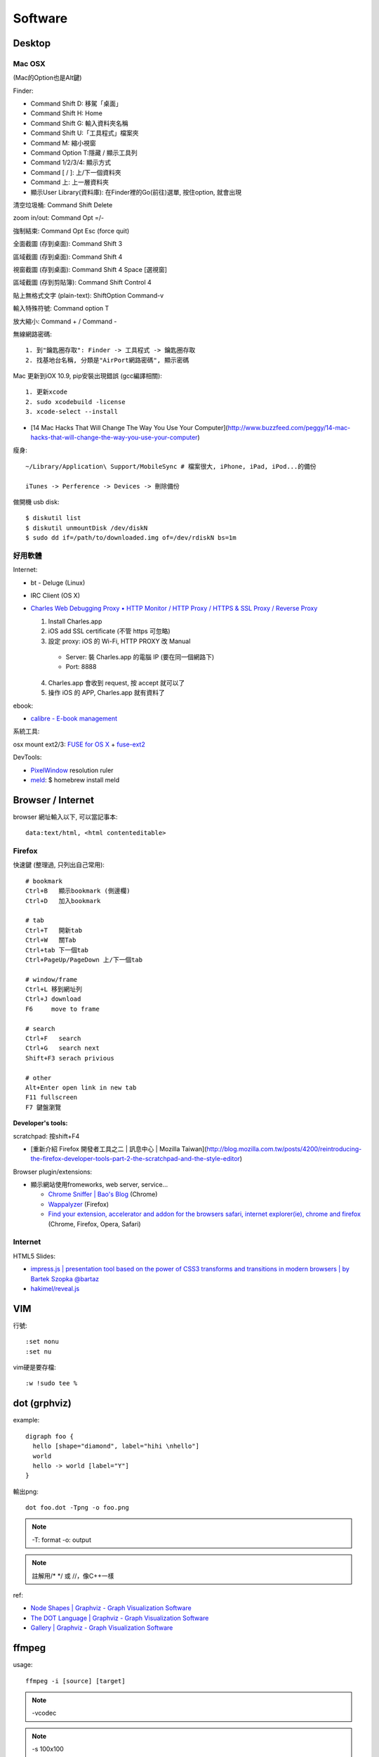 Software
================

Desktop
---------------------------

Mac OSX
~~~~~~~~~~~

(Mac的Option也是Alt鍵)

Finder:

* Command Shift D: 移駕「桌面」
* Command Shift H: Home
* Command Shift G: 輸入資料夾名稱
* Command Shift U:「工具程式」檔案夾
* Command M: 縮小視窗
* Command Option T:隱藏 / 顯示工具列
* Command 1/2/3/4: 顯示方式
* Command [ / ]: 上/下一個資料夾
* Command 上: 上一層資料夾 
* 顯示User Library(資料庫): 在Finder裡的Go(前往)選單, 按住option, 就會出現

清空垃圾桶: Command Shift Delete

zoom in/out: Command Opt =/-

強制結束: Command Opt Esc (force quit)

全面截圖 (存到桌面): Command Shift 3

區域截圖 (存到桌面): Command Shift 4

視窗截圖 (存到桌面): Command Shift 4 Space [選視窗]

區域截圖 (存到剪貼簿): Command Shift Control 4

貼上無格式文字 (plain-text): ShiftOption Command-v

輸入特殊符號: Command option T

放大縮小: Command + / Command -


無線網路密碼::

  1. 到"鑰匙圈存取": Finder -> 工具程式 -> 鑰匙圈存取
  2. 找基地台名稱, 分類是"AirPort網路密碼", 顯示密碼


Mac 更新到iOX 10.9, pip安裝出現錯誤 (gcc編譯相關)::

  1. 更新xcode
  2. sudo xcodebuild -license
  3. xcode-select --install 


* [14 Mac Hacks That Will Change The Way You Use Your Computer](http://www.buzzfeed.com/peggy/14-mac-hacks-that-will-change-the-way-you-use-your-computer)



瘦身::

  ~/Library/Application\ Support/MobileSync # 檔案很大, iPhone, iPad, iPod...的備份

  iTunes -> Perference -> Devices -> 刪除備份


做開機 usb disk::
  
  $ diskutil list
  $ diskutil unmountDisk /dev/diskN
  $ sudo dd if=/path/to/downloaded.img of=/dev/rdiskN bs=1m

好用軟體
~~~~~~~~~~~~~~~~~~~~~

Internet:

* bt - Deluge (Linux)
* IRC Client (OS X)
* `Charles Web Debugging Proxy • HTTP Monitor / HTTP Proxy / HTTPS & SSL Proxy / Reverse Proxy <http://www.charlesproxy.com/>`__

  1. Install Charles.app
  2. iOS add SSL certificate (不管 https 可忽略)
  3. 設定 proxy: iOS 的 Wi-Fi, HTTP PROXY 改 Manual

    * Server: 裝 Charles.app 的電腦 IP (要在同一個網路下)
    * Port: 8888

  4. Charles.app 會收到 request, 按 accept 就可以了
  5. 操作 iOS 的 APP, Charles.app 就有資料了


ebook:

* `calibre - E-book management <http://calibre-ebook.com/>`__

系統工具:

osx mount ext2/3: `FUSE for OS X <http://osxfuse.github.com/>`__ + `fuse-ext2 <http://sourceforge.net/projects/fuse-ext2/>`__


DevTools:

* `PixelWindow <http://www.pixelwindowapp.com/>`__ resolution ruler
* `meld <http://meldmerge.org/>`__: $ homebrew install meld


Browser / Internet
----------------------

browser 網址輸入以下, 可以當記事本::

  data:text/html, <html contenteditable>


Firefox
~~~~~~~~~~~~

快速鍵 (整理過, 只列出自己常用)::

    # bookmark
    Ctrl+B   顯示bookmark (側邊欄)
    Ctrl+D   加入bookmark

    # tab
    Ctrl+T   開新tab
    Ctrl+W   關Tab
    Ctrl+tab 下一個tab
    Ctrl+PageUp/PageDown 上/下一個tab

    # window/frame
    Ctrl+L 移到網址列
    Ctrl+J download
    F6     move to frame

    # search
    Ctrl+F   search
    Ctrl+G   search next
    Shift+F3 serach privious

    # other
    Alt+Enter open link in new tab
    F11 fullscreen    
    F7 鍵盤瀏覽

**Developer's tools:**

scratchpad: 按shift+F4

* [重新介紹 Firefox 開發者工具之二 | 訊息中心 | Mozilla Taiwan](http://blog.mozilla.com.tw/posts/4200/reintroducing-the-firefox-developer-tools-part-2-the-scratchpad-and-the-style-editor)

Browser plugin/extensions:

* 顯示網站使用fromeworks, web server, service...

  * `Chrome Sniffer | Bao's Blog <http://www.nqbao.com/chrome-sniffer>`__ (Chrome)
  * `Wappalyzer <http://wappalyzer.com/>`__ (Firefox)
  * `Find your extension, accelerator and addon for the browsers safari, internet explorer(ie), chrome and firefox <http://www.tcpiputils.com/browser-extensions-addons-accelerators>`__ (Chrome, Firefox, Opera, Safari)


Internet
~~~~~~~~~~~

HTML5 Slides:

* `impress.js | presentation tool based on the power of CSS3 transforms and transitions in modern browsers | by Bartek Szopka @bartaz <http://bartaz.github.io/impress.js/#/bored>`__
* `hakimel/reveal.js <https://github.com/hakimel/reveal.js>`__



VIM
-------------

行號::

  :set nonu
  :set nu

vim硬是要存檔::

  :w !sudo tee %


dot (grphviz)
-----------------------


example::

  digraph foo {
    hello [shape="diamond", label="hihi \nhello"]
    world
    hello -> world [label="Y"]
  }


輸出png::

  dot foo.dot -Tpng -o foo.png

.. note:: -T: format -o: output

.. note:: 註解用\/* \*/ 或 //，像C++一樣

ref:

* `Node Shapes | Graphviz - Graph Visualization Software <http://www.graphviz.org/content/node-shapes>`__
* `The DOT Language | Graphviz - Graph Visualization Software <http://www.graphviz.org/content/dot-language>`__
* `Gallery | Graphviz - Graph Visualization Software <http://www.graphviz.org/Gallery.php>`__


ffmpeg
-------------

usage::

  ffmpeg -i [source] [target]

.. note:: -vcodec

.. note:: -s 100x100

.. note:: -t 10 (前10秒)

.. note:: -vf crop=100:100 (切中間100x100), crop=in_w-480:in_h(左右各切240)

.. note:: -aspect 4:3

列出所有codecs::

  $ ffmpeg -codecs

列出所有file format::

  $ ffmpeg -formats 


----

**Tips:**

右上角watermark::

  $ ffmpeg –i inputvideo.avi -vf "movie=watermarklogo.png [watermark]; [in][watermark] overlay=main_w-overlay_w-10:10 [out]" outputvideo.flv

via: `How to watermark a video using FFmpeg | iDude.net <http://www.idude.net/index.php/how-to-watermark-a-video-using-ffmpeg/>`__


examples::

  $ ffmpeg -i filename.webm -acodec libmp3lame -aq 4 filename.mp3
  
  # convert MTS to mp4
  $ ffmpeg -i 00026.MTS -vcodec mpeg4 -b:v 10M -acodec libfaac -b:a 192k out.mp4
  
  # movie range, from 00:45:00 to 00:48:00 (經過 3 分鐘)
  $ ffmpeg -i 00026.MTS -vcodec mpeg4 -b:v 10M -acodec libfaac -b:a 192k -ss 00:45:00.0 -t 00:03:00.0 out.mp4

  # show meta data
  $ ffmpeg -i <foo.mp4> -f ffmetadata <out.txt>

  # 大小聲
  $ ffmpeg -i silent.mp3 -af "volume=10dB" noise.mp3
  $ ffmpeg -i silent.mp3 -af "volume=-5dB" noise.mp3
  $ ffmpeg -f inputfile -vcodec copy -af "volume/10dB" outputfile

